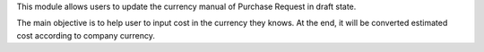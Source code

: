 This module allows users to update the currency manual of Purchase Request in draft state.

The main objective is to help user to input cost in the currency they knows.
At the end, it will be converted estimated cost according to company currency.
